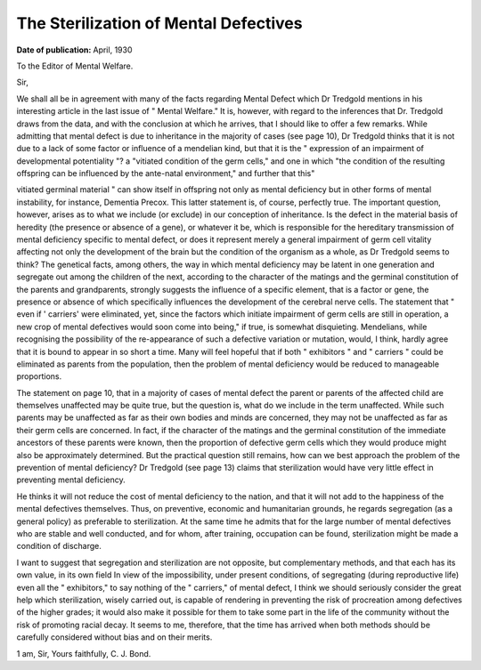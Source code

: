 The Sterilization of Mental Defectives
======================================

:Date of publication: April, 1930

To the Editor of Mental Welfare.

Sir,

We shall all be in agreement with many of the facts regarding Mental
Defect which Dr Tredgold mentions in his interesting article in the last issue
of " Mental Welfare." It is, however, with regard to the inferences that Dr.
Tredgold draws from the data, and with the conclusion at which he arrives,
that I should like to offer a few remarks. While admitting that mental defect
is due to inheritance in the majority of cases (see page 10), Dr Tredgold thinks
that it is not due to a lack of some factor or influence of a mendelian kind, but
that it is the " expression of an impairment of developmental potentiality "?
a 
"vitiated condition of the germ cells," and one in which 
"the condition of the resulting offspring can be influenced by the ante-natal environment," and
further that this"

vitiated germinal material " can show itself in offspring not
only as mental deficiency but in other forms of mental instability, for instance,
Dementia Precox. This latter statement is, of course, perfectly true. The important question, however, arises as to what we include (or exclude) in our conception of inheritance. Is the defect in the material basis of heredity (the presence or absence of a gene), or whatever it be, which is responsible for the hereditary transmission of mental deficiency specific to mental defect, or does
it represent merely a general impairment of germ cell vitality affecting not only
the development of the brain but the condition of the organism as a whole, as
Dr Tredgold seems to think? The genetical facts, among others, the way
in which mental deficiency may be latent in one generation and segregate out
among the children of the next, according to the character of the matings and
the germinal constitution of the parents and grandparents, strongly suggests the
influence of a specific element, that is a factor or gene, the presence or absence
of which specifically influences the development of the cerebral nerve cells.
The statement that " even if ' carriers' were eliminated, yet, since the factors
which initiate impairment of germ cells are still in operation, a new crop of
mental defectives would soon come into being," if true, is somewhat disquieting. Mendelians, while recognising the possibility of the re-appearance of such a defective variation or mutation, would, I think, hardly agree that it is bound
to appear in so short a time. Many will feel hopeful that if both " exhibitors "
and " carriers " could be eliminated as parents from the population, then the
problem of mental deficiency would be reduced to manageable proportions.

The statement on page 10, that in a majority of cases of mental defect the
parent or parents of the affected child are themselves unaffected may be quite
true, but the question is, what do we include in the term unaffected. While
such parents may be unaffected as far as their own bodies and minds are concerned, they may not be unaffected as far as their germ cells are concerned.
In fact, if the character of the matings and the germinal constitution of the
immediate ancestors of these parents were known, then the proportion of
defective germ cells which they would produce might also be approximately
determined. But the practical question still remains, how can we best approach
the problem of the prevention of mental deficiency?
Dr Tredgold (see page 13) claims that sterilization would have very little
effect in preventing mental deficiency.

He thinks it will not reduce the cost of mental deficiency to the nation,
and that it will not add to the happiness of the mental defectives themselves.
Thus, on preventive, economic and humanitarian grounds, he regards segregation (as a general policy) as preferable to sterilization. At the same time he
admits that for the large number of mental defectives who are stable and well
conducted, and for whom, after training, occupation can be found, sterilization might be made a condition of discharge.

I want to suggest that segregation and sterilization are not opposite, but
complementary methods, and that each has its own value, in its own field In
view of the impossibility, under present conditions, of segregating (during
reproductive life) even all the " exhibitors," to say nothing of the " carriers,"
of mental defect, I think we should seriously consider the great help which
sterilization, wisely carried out, is capable of rendering in preventing the risk
of procreation among defectives of the higher grades; it would also make it
possible for them to take some part in the life of the community without the
risk of promoting racial decay. It seems to me, therefore, that the time has
arrived when both methods should be carefully considered without bias and
on their merits.

1 am, Sir,
Yours faithfully,
C. J. Bond.

